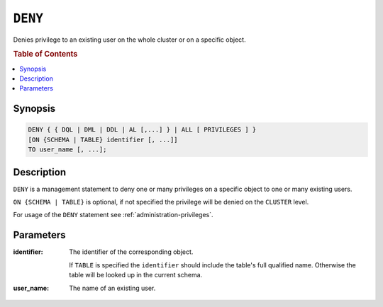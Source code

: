 .. _ref-deny:

========
``DENY``
========

Denies privilege to an existing user on the whole cluster or on a specific
object.

.. rubric:: Table of Contents

.. contents::
   :local:

Synopsis
========

.. code-block:: psql

  DENY { { DQL | DML | DDL | AL [,...] } | ALL [ PRIVILEGES ] }
  [ON {SCHEMA | TABLE} identifier [, ...]]
  TO user_name [, ...];

Description
===========

``DENY`` is a management statement to deny one or many privileges
on a specific object to one or many existing users.

``ON {SCHEMA | TABLE}`` is optional, if not specified the privilege will be
denied on the ``CLUSTER`` level.

For usage of the ``DENY`` statement see :ref:`administration-privileges`.

Parameters
==========

:identifier:
  The identifier of the corresponding object.

  If ``TABLE`` is specified the ``identifier`` should include the
  table's full qualified name. Otherwise the table will be looked up in
  the current schema.

:user_name:
  The name of an existing user.
